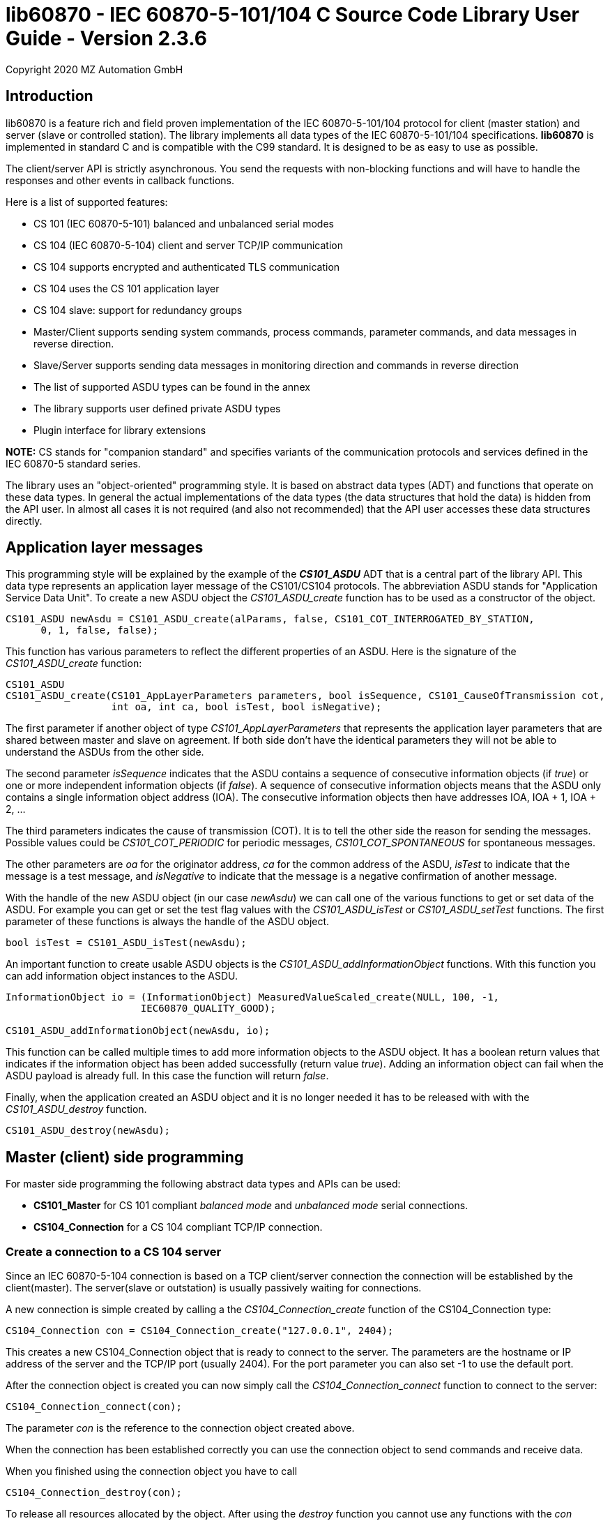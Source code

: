 = lib60870 - IEC 60870-5-101/104 C Source Code Library User Guide - Version 2.3.6
Copyright 2020 MZ Automation GmbH

== Introduction

lib60870 is a feature rich and field proven implementation of the IEC 60870-5-101/104 protocol for client (master station) and server (slave or controlled station). The library implements all data types of the IEC 60870-5-101/104 specifications. *lib60870* is implemented in standard C and is compatible with the C99 standard. It is designed to be as easy to use as possible.

The client/server API is strictly asynchronous. You send the requests with non-blocking functions and will have to handle the responses and other events in callback functions.

Here is a list of supported features:

* CS 101 (IEC 60870-5-101) balanced and unbalanced serial modes
* CS 104 (IEC 60870-5-104) client and server TCP/IP communication
* CS 104 supports encrypted and authenticated TLS communication
* CS 104 uses the CS 101 application layer
* CS 104 slave: support for redundancy groups
* Master/Client supports sending system commands, process commands, parameter commands, and data messages in reverse direction.
* Slave/Server supports sending data messages in monitoring direction and commands in reverse direction
* The list of supported ASDU types can be found in the annex
* The library supports user defined private ASDU types
* Plugin interface for library extensions

*NOTE:* CS stands for "companion standard" and specifies variants of the communication protocols and services defined in the IEC 60870-5 standard series.

The library uses an "object-oriented" programming style. It is based on abstract data types (ADT) and functions
that operate on these data types. In general the actual implementations of the data types (the data structures that hold the data) is hidden from the API user. In almost all cases it is not required (and also not recommended) that the API user accesses these data structures directly.

== Application layer messages

This programming style will be explained by the example of the *_CS101_ASDU_* ADT that is a central part of the
library API. This data type represents an application layer message of the CS101/CS104 protocols. The abbreviation ASDU stands for "Application Service Data Unit". To create a new ASDU object the _CS101_ASDU_create_ function has to be used as a constructor of the object.

  CS101_ASDU newAsdu = CS101_ASDU_create(alParams, false, CS101_COT_INTERROGATED_BY_STATION,
        0, 1, false, false);

This function has various parameters to reflect the different properties of an ASDU. Here is the signature of the _CS101_ASDU_create_ function:

[[app-listing]]
[source, c]
----
CS101_ASDU
CS101_ASDU_create(CS101_AppLayerParameters parameters, bool isSequence, CS101_CauseOfTransmission cot,
                  int oa, int ca, bool isTest, bool isNegative);
----

The first parameter if another object of type _CS101_AppLayerParameters_ that represents the application layer parameters that are shared
between master and slave on agreement. If both side don't have the identical parameters they will not
be able to understand the ASDUs from the other side.

The second parameter _isSequence_ indicates that the ASDU contains a sequence of consecutive information objects (if _true_) or one or more independent information objects (if _false_). A sequence of consecutive information objects means that the ASDU only contains a single information object address (IOA). The consecutive information objects then have addresses IOA, IOA + 1, IOA + 2, ...

The third parameters indicates the cause of transmission (COT). It is to tell the other side the reason for sending the messages. Possible values could be _CS101_COT_PERIODIC_ for periodic messages, _CS101_COT_SPONTANEOUS_ for spontaneous messages.

The other parameters are _oa_ for the originator address, _ca_ for the common address of the ASDU, _isTest_ to indicate that the message is a test message, and _isNegative_ to indicate that the message is a negative confirmation of another message.

With the handle of the new ASDU object (in our case _newAsdu_) we can call one of the various functions to
get or set data of the ASDU. For example you can get or set the test flag values with the _CS101_ASDU_isTest_ or _CS101_ASDU_setTest_ functions. The first parameter of these functions is always the handle of the ASDU object.

  bool isTest = CS101_ASDU_isTest(newAsdu);

An important function to create usable ASDU objects is the _CS101_ASDU_addInformationObject_ functions. With this function you can add information object instances to the ASDU.

[[app-listing]]
[source, c]
----
InformationObject io = (InformationObject) MeasuredValueScaled_create(NULL, 100, -1,
                       IEC60870_QUALITY_GOOD);

CS101_ASDU_addInformationObject(newAsdu, io);
----

This function can be called multiple times to add more information objects to the ASDU object. It has a boolean return values that indicates if the information object has been added successfully (return value _true_). Adding an information object can fail when the ASDU payload is already full. In this case the function will return _false_.

Finally, when the application created an ASDU object and it is no longer needed it has to be released with
with the _CS101_ASDU_destroy_ function.

  CS101_ASDU_destroy(newAsdu);

== Master (client) side programming

For master side programming the following abstract data types and APIs can be used:

* *CS101_Master* for CS 101 compliant _balanced mode_ and _unbalanced mode_ serial connections.
* *CS104_Connection* for a CS 104 compliant TCP/IP connection.


=== Create a connection to a CS 104 server

Since an IEC 60870-5-104 connection is based on a TCP client/server connection the connection will be established by the client(master). The server(slave or outstation) is usually passively waiting for connections.

A new connection is simple created by calling a the _CS104_Connection_create_ function of the CS104_Connection type:

  CS104_Connection con = CS104_Connection_create("127.0.0.1", 2404);

This creates a new CS104_Connection object that is ready to connect to the server. The parameters are the hostname or IP address of the server and the TCP/IP port (usually 2404). For the port parameter you can also
set -1 to use the default port.

After the connection object is created you can now simply call the _CS104_Connection_connect_ function to connect to the server:

  CS104_Connection_connect(con);

The parameter _con_ is the reference to the connection object created above.

When the connection has been established correctly you can use the connection object to send commands and receive data.

When you finished using the connection object you have to call

  CS104_Connection_destroy(con);

To release all resources allocated by the object. After using the _destroy_ function you cannot use any
functions with the _con_ reference!

=== Preparing a CS 101 connection to one or more slaves

CS 101 provides two link layer modes for master/slave connections.

*Balanced mode* supports communication between a single master and a single slave using a
dedicated serial line. This mode is "balanced" in the sense that both ends can spontaneously
send messages at any time.

*Unbalanced mode* supports communication between a single master and multiple slaves on a
serial bus. Each slave is addressed by its unique link layer address. Slaves are not allowed
to send messages spontaneously. They only respond following a request from the master.
The master can address multiple slaves at once by using a broadcast address.

==== Configuring the serial port

For both modes first the serial port has to be configured and initialized. The following
code shows an example how to prepare the serial port for usage with the library:

[[app-listing]]
[source, c]
----
  SerialPort port = SerialPort_create("/dev/ttsS0", 9600, 8, 'E', 1);
----

==== Create and use a new unbalanced master instances

For balanced and unbalanced communication modes the *CS101_Master* type has to be used.

The following code creates a new unbalanced master instance using the serial port
defined above. The _CS101_Master_setASDUReceivedHandler_ function provides a callback handler for received ASDUs. The _CS101_Master_addSlave_ function will create a new slave specific state machine to handle all communication with the slave with link layer address 1.

[[app-listing]]
[source, c]
----
CS101_Master master = CS101_Master_create(port, NULL, NULL, IEC60870_LINK_LAYER_UNBALANCED);

CS101_Master_setASDUReceivedHandler(master, asduReceivedHandler, NULL);

CS101_Master_addSlave(master, 1);
----

The link layer parameters and application layer parameters are optional parameters. If not set default instances of the parameter objects are created and used. The
parameters can also be modified later.

Before sending any command or other request to a specific slave the slave address has to be set with the _CS101_Master_useSlaveAddress_ function.

[[app-listing]]
[source, c]
----
CS101_Master_useSlaveAddress(master, 1);
CS101_Master_sendProcessCommand(master, CS101_COT_ACTIVATION, 1, sc);
----

==== Balanced master

The balanced master is created the same way. Just the link layer mode parameter is different. The _CS101_Master_useSlaveAddress_ is used to set the slave address. In
the balanced master case it has only to be set one time, as there exists only

[[app-listing]]
[source, c]
----
CS101_Master master = CS101_Master_create(port, NULL, NULL, IEC60870_LINK_LAYER_BALANCED);

CS101_Master_useSlaveAddress(master, 3);
CS101_Master_setASDUReceivedHandler(master, asduReceivedHandler, NULL);
----

==== Setting the link layer parameters

Setting the link layer parameters is an optional step. When not explicitly set a default set of parameters will be used for the new master instance. The parameters
can be given with the constructor _CS101_Master_create_ or modified later.

[[app-listing]]
[source, c]
.Example: Disable usage of single char ACKs
----
LinkLayerParameters llParams = CS101_Master_getLinkLayerParameters(master);
llParams->useSingleCharACK = false;
----

=== Sending requests and receiving responses from the slave

In general an application is concerned with sending application layer messages (ASDUs) to the slave. The master side API supports generic and specialized functions to send messages to the slave. When sending system commands or process commands it is recommended to use the specialized functions because they help to
create ASDUs that comply to the standards. These specialized functions are explained in the following sections. They exist generally in two variants for CS101 and CS104.

For the general case it is possible to send arbitrary ASDUs by using the _CS101_Master_sendASDU_ or _CS104_Connection_sendASDU_ functions.

For receiving application layer messages the application has to implement the _CS101_ASDUReceivedHandler_ callback.

[[app-listing]]
[source, c]
.Example for processing received ASDUs in the CS101_ASDUReceivedHandler
----
static bool
asduReceivedHandler (void* parameter, int address, CS101_ASDU asdu)
{
    printf("RECVD ASDU type: %s(%i) elements: %i\n",
            TypeID_toString(CS101_ASDU_getTypeID(asdu)),
            CS101_ASDU_getTypeID(asdu),
            CS101_ASDU_getNumberOfElements(asdu));

    if (CS101_ASDU_getTypeID(asdu) == M_ME_TE_1) {

        printf("  measured scaled values with CP56Time2a timestamp:\n");

        int i;

        for (i = 0; i < CS101_ASDU_getNumberOfElements(asdu); i++) {

            MeasuredValueScaledWithCP56Time2a io =
                    (MeasuredValueScaledWithCP56Time2a) CS101_ASDU_getElement(asdu, i);

            printf("    IOA: %i value: %i\n",
                    InformationObject_getObjectAddress((InformationObject) io),
                    MeasuredValueScaled_getValue((MeasuredValueScaled) io)
            );

            MeasuredValueScaledWithCP56Time2a_destroy(io);
        }
    }
    else if (CS101_ASDU_getTypeID(asdu) == M_SP_NA_1) {
        printf("  single point information:\n");

        int i;

        for (i = 0; i < CS101_ASDU_getNumberOfElements(asdu); i++) {

            SinglePointInformation io =
                    (SinglePointInformation) CS101_ASDU_getElement(asdu, i);

            printf("    IOA: %i value: %i\n",
                    InformationObject_getObjectAddress((InformationObject) io),
                    SinglePointInformation_getValue((SinglePointInformation) io)
            );

            SinglePointInformation_destroy(io);
        }
    }

    return true;
}
----

This callback handler has to be installed with the _CS104_Connection_setASDUReceivedHandler_ or _CS101_Master_setASDUReceivedHandler_ function.

  CS101_Master_setASDUReceivedHandler(master, asduReceivedHandler, NULL);

All callback handler have a generic reference parameter with the name "parameter" in its function signatures. This parameter can be used by the user to provide application specific context information to the callback
handler. This parameter will be set with the install function of the callback handler (like _CS101_Master_setASDUReceivedHandler_ in the example above). If not used this parameter can be set to _NULL_.

.Master side callback handler types
[width="90%",cols="n,10,1,1",frame="topbot",options="header"]
|==========================
| callback type | event | CS 101 | CS 104
| CS101_ASDUReceivedHandler | ASDU received but not handled by one of the other callback handlers | + | +
| IEC60870_LinkLayerStateChangedHandler | link layer state changed event | + | -
| CS104_ConnectionHandler | CS104 APCI event | - | +
|==========================


=== Sending a read request

The IEC 60870 documents don't recommend this service (cyclical data requests or polling) but it is an easy way to get the required data. You just need to know the common address (CA) and the information object address (IOA) to create the proper request.

  CS104_Connection_sendReadCommand(con, 1 /* CA */, 2001 /* IOA */);

This call is non-blocking. You have to evaluate the response in the _CS101_ASDUReceivedHandler_ callback function.

Typically it is expected that the server response contains only the basic data type without timestamps (that is using the message types for a specific data type that does not contain the timestamps)!

=== Interrogation

It is also possible to request a group of data items from a slave with a single request. On the master (client) side you can simply use the _sendInterrogationCommand_ function of the Connection object:

  CS104_Connection_sendInterrogationCommand (con, CS101_COT_ACTIVATION, /* CA */ 1, /* QOI */ 20);

The client/master side method signature looks like this:

  bool
  CS104_Connection_sendInterrogationCommand(CS104_Connection self, CS101_CauseOfTransmission cot, int ca, QualifierOfInterrogation qoi)

The parameter ca is the common address (CA) as in the other methods. The parameter qoi is the "Qualifier of interrogation" (QOI). The value "20" (indicating "station interrogation") for the QOI indicates that it is an request for all data points. Other values for QOI will indicate that the client (master) only wants to receive data from a specific interrogation group.

=== Clock synchronization procedure

For the clock synchronization procedure the controlling station (master) sends a C_CS_NA_1 ACT message to the controlled station (slave) containing the current valid time information as a CP56Time2a typed time value. The controlled station has to update its internal time and respond with a C_CS_NA_1 ACT_CON message after all queued time-tagged PDUs have been sent.

Clock synchronization of the controlled station can be done with the _CS104_Connection_sendClockSyncCommand_ function for CS104 or the _CS101_Master_sendClockSyncCommand_ for CS101.

First a CP56Time2a timestamp has to be created and initialized:

  struct sCP56Time2a currentTime;
  CP56Time2a_createFromMsTimestamp(&currentTime, Hal_getTimeInMs());
  CS104_Connection_sendClockSyncCommand(con, 1 /* CA */, &currentTime);

Or when using dynamic memory allocation and CS 101:

  CP56Time2a currentTime = CP56Time2a_createFromMsTimestamp(NULL, Hal_getTimeInMs());
  CS101_Master_sendClockSyncCommand(master, 1 /* CA */, currentTime);

*NOTE*: The _Hal_getTimeInMs_ function is platform independent way to get the current time
as milliseconds since 00:00:00 1. January 1970 UTC. You can also use your own function to get
the time.

=== Command procedures

Commands are used to set set points, parameters or trigger some actions at the controlled station.

The following command types (data types are available for commands):

* C_SC (single command) - to control binary data (switch...)
* C_DC (double command) - to control binary data with transition state (moving switch...)
* S_RC (step position command) - to control a step position
* S_SE (setpoint command) - to control a set point (scaled value, normalized value, floating point values) - may also be used to set parameters, alarm limits etc.

These command types are also available in a version with a time tag (CP56TIme2a).

There are two different command procedures available. The *direct operate* command procedure and the *select before operate* command procedure.

To send a command for the direct operate command procedure you have to send an ACTIVATION APDU to the controlled station.

[[app-listing]]
[source, c]
.Send a process command to the controlled station
----

  InformationObject sc = (InformationObject)
        SingleCommand_create(NULL, 5000, true, false, 0);

  CS101_Master_sendProcessCommand(master, CS101_COT_ACTIVATION, 1, sc);

  InformationObject_destroy(sc);
----

The constructor of SingleCommand data type has the following signature:

[[app-listing]]
[source, c]
----
  SingleCommand
  SingleCommand_create(SingleCommand self, int ioa, bool command, bool selectCommand, int qu);
----

In order to send a direct operate command the _selectCommand_ parameter should be false. The qualifier (_qu_) should in general be set to 0.

For *select before operate* the command has to be sent with the _selectCommand_ parameter set to true to select the control output. In the next step an additional command with _selectCommand_ set to false has to be sent to cause the actual command execution.

If the command has been successful the outstation will answer with an ACT_CON response message with the _negative flag_ not set. In case the outstation cannot execute the command it will also answer with an ACT_CON response but with the _negative flag_ set. You can check if this flag is set with the _CS101_ASDU_isNegative_ function used with the received _CS101_ASDU_ instance.

For a CS 104 master a command can be sent the same way by using the _CS104_Master_sendProcessCommandEx_ function.


== Slave (server) side programming

=== CS104 (TCP/IP) Server configuration and setup

To configure and setup an IEC 60870-5-104 server/slave an instance of the _CS104_Slave_ data type is required.

  CS104_Slave slave = CS104_Slave_create(100, 100);

After the server instance is created it can be configured

=== CS104 Server mode

The server provides three different modes concerning the support of redundant connections and event queue handling:

The default mode (_CS104_MODE_SINGLE_REDUNDANCY_GROUP_) allows only a *single active client connection*. An active client connection is a connection
where ASDUs (application data units) are sent. All other connections are only standby connections that don't send application layer data.
There is a single queue for events. Events are also stored when no client is connected or when no connection is active.


The second mode (_CS104_MODE_CONNECTION_IS_REDUNDANCY_GROUP_) allows *multiple active client connections*. Every connection has its own event queue.
The event queue will be deleted when the client connection is closed. This mode can be used when more than one client has to access the
application data. This mode is easy to use. But the drawback of this mode is that events are lost when no client is connected.

The third mode (_CS104_MODE_MULTIPLE_REDUNDANCY_GROUPS_) allows *multiple active client connections* while preserving events when no client is
connected. In this mode clients can be assigned to specific redundancy groups. The assignment is based on the IP address of the client.
A redundancy group can have multiple simultaneous connections but only one of these connections can be active. The number of activated
connections is restricted by the number of redundancy groups. Each redundancy group has a dedicated event queue.


The server mode can be set with the _CS104_Slave_setServerMode_ function:

  CS104_Slave_setServerMode(slave, CS104_MODE_MULTIPLE_REDUNDANCY_GROUPS);

=== CS104: Defining multiple redundancy groups

Redundancy groups only have to be created explicitly when using the servermode _CS104_MODE_MULTIPLE_REDUNDANCY_GROUPS_. You can assign multiple
IP addresses to a redundancy group. Incoming connections from one of these IP addresses will then automatically be assigned to this specific
redundancy group.

When a redundancy group has no assigned IP address it works as a "catch all" group. This means that all incoming connections that
are not assigned to one of the other groups will end up in this group.

[[app-listing]]
[source, c]
.Example how to define multipe redundancy groups
----
CS104_Slave_setServerMode(slave, CS104_MODE_MULTIPLE_REDUNDANCY_GROUPS);

CS104_RedundancyGroup redGroup1 = CS104_RedundancyGroup_create("red-group-1");
CS104_RedundancyGroup_addAllowedClient(redGroup1, "192.168.2.9");

CS104_RedundancyGroup redGroup2 = CS104_RedundancyGroup_create("red-group-2");
CS104_RedundancyGroup_addAllowedClient(redGroup2, "192.168.2.223");
CS104_RedundancyGroup_addAllowedClient(redGroup2, "192.168.2.222");

CS104_RedundancyGroup redGroup3 = CS104_RedundancyGroup_create("catch-all");

CS104_Slave_addRedundancyGroup(slave, redGroup1);
CS104_Slave_addRedundancyGroup(slave, redGroup2);
CS104_Slave_addRedundancyGroup(slave, redGroup3);
----

=== CS101 (serial) slave configuration and setup

Similar to the master side the CS101 slave side can also be configured for one of the two link layer modes (_balanced_ or _unbalanced_). A CS101 slave is represented by a _CS101_SLave_ object.

Before a _CS101_Slave_ object can be created a _SerialPort_ object is required. The _SerialPort_ object
represents the serial interface and its configuration.

  SerialPort port = SerialPort_create(serialPort, 9600, 8, 'E', 1);

The created _SerialPort_ object is required for the _CS101_Slave_create_ function:

  CS101_Slave slave = CS101_Slave_create(port, NULL, NULL, IEC60870_LINK_LAYER_UNBALANCED);

This function has the following signature:

[[app-listing]]
[source, c]
----
CS101_Slave
CS101_Slave_create(SerialPort serialPort, LinkLayerParameters llParameters, CS101_AppLayerParameters alParameters, IEC60870_LinkLayerMode linkLayerMode)
----

Optionally the link layer parameters and application layer parameters can be specified. If the
default values should be used these parameters can be skipped (set to _NULL_). The last parameter specifies
if the _balanced_ or _unbalanced_ mode is used.

For the serial slave it is also required to set a link layer address:

  CS101_Slave_setLinkLayerAddress(slave, 1);

=== Setting the callback handler functions

Before starting or running the server it is recommended to set the callback functions to
handle slave events. The following callback handler types are available (please the the API
reference manual for function signature details). Some of them are only available for CS 104 servers and some only for CS101 slaves.

.Slave side callback handler types
[width="90%",cols="n,10,1,1",frame="topbot",options="header"]
|==========================
| callback type | event | CS 101 | CS 104
| CS101_InterrogationHandler | interrogation requests | + | +
| CS101_CounterInterrogationHandler | counter interrogation requests | + | +
| CS101_ReadHandler | read requests for single information objects | + | +
| CS101_ClockSynchronizationHandler | clock synchronization message received | + | +
| CS101_ResetProcessHandler | reset process request received | + | +
| CS101_DelayAcquisitionHandler | delay acquisition request received | + | -
| CS101_ASDUHandler | ASDU received but not handled by one of the other callback handlers | + | +
| CS101_ResetCUHandler | a link layer message of type reset CU (communication unit) has been received | + | -
| CS104_ConnectionRequestHandler | a new TCP/IP client tries to connect | - | +
|==========================

[[app-listing]]
[source, c]
.Setting some callback functions for the CS101 slave
----
/* set the callback handler for the clock synchronization command */
CS101_Slave_setClockSyncHandler(slave, clockSyncHandler, NULL);

/* set the callback handler for the interrogation command */
CS101_Slave_setInterrogationHandler(slave, interrogationHandler, NULL);

/* set handler for other message types */
CS101_Slave_setASDUHandler(slave, asduHandler, NULL);

/* set handler for reset CU (reset communication unit) message */
CS101_Slave_setResetCUHandler(slave, resetCUHandler, (void*) slave);
----

=== CS104 Starting/Stopping the server

After the server is configured it can be started with the _CS104_Slave_start_ function. This function
starts a new background thread that is listening for incoming client connections.

  CS104_Slave_start(slave);

To deactivate the IEC 60870-5-104 service the server can be stopped with the _CS104_Slave_stop_ function.

  CS104_Slave_stop(slave);

=== Spontaneous or periodic transmission of messages

For spontaneous or periodic message transmission on the server/slave side the API user has to allocate a _CS101_ASDU_ object that represents a single ASDU, add Information Objects to the ASDU, and finally put the ASDU into the transmission queue. The transmission queue is a FIFO (first in first out) list. If the queue is full the oldest message will be deleted and replaced by the newly added message. Messages will only be sent if the there is an active client connection or working link layer connection. Otherwise the messages will remain in the queue until a connection is activated.

*CS 104:* In the CS 104 slave the queue size is determined by the *maxLowPrioQueueSize* parameter of the *CS104_Slave_create* function. If the _maxLowPrioQueueSize_ parameter is set to zero the queue will always have the size defined with by _CONFIG_SLAVE_MESSAGE_QUEUE_SIZE_. The second parameter *maxHighPrioQueueSize* determines the size of the high priority data queue. Messages that are put into this queue bypass the messages of the low priority queue. The high priority queue is used for request responses in library callback handlers.

The following steps have to be done to send spontaneous or periodic messages:

1. Step: Create a new _CS101_ASDU_ instance (use _CS101_COT_PERIODIC_ for periodic data and _CS101_COT_SPONTANEOUS_ for spontaneous data)

  CS101_ASDU newAsdu = CS101_ASDU_create(alParameters, false, CS101_COT_PERIODIC, 0, 1, false, false);

2. Step: Create a new information object instance containing the data to send

  InformationObject io = (InformationObject) MeasuredValueScaled_create(NULL, 110, scaledValue, IEC60870_QUALITY_GOOD);

3. Step: Add the new information object to the ASDU

  CS101_ASDU_addInformationObject(newAsdu, io);

4. Step: Release the information object memory

  InformationObject_destroy(io);

5. Step: Put the ASDU into the class 2 data queue for transmission

  CS101_Slave_enqueueUserDataClass2(slave, newAsdu);

6. Step: Release the ASDU memory

  CS101_ASDU_destroy(newAsdu);

*NOTE:* For _CS 104_ you have to use the _CS104_Slave_enqueueASDU_ function in step 5:

  CS104_Slave_enqueueASDU(slave, newAsdu);


=== Handling of interrogation requests

On the server side you should use the InterrogationHandler callback function to handle the Interrogation request. Depending on the QOI (_Qualifier of interrogation_) value you can return different information objects. For a simple system it is enough to only handle station interrogation requests (QOI = 20). The QOI values 21-36 are used for the interrogation groups (1-16). It is up to the slave implementer to assign information objects to interrogation groups.

According to the specification the server has to respond the ACTIVATION request from the client with the ACT_CON response followed by ASDUs containing the information objects with _CS101_COT_INTERROGATED_BY_STATION_ for a station interrogation or COT that represent the respective interrogation group (e.g. _CS101_COT_INTERROGATED_BY_GROUP_1_ for interrogation group 1). After sending all information objects the server has to send the initial interrogation command message with COT = _CS101_COT_ACTIVATION_TERMINATION_ to indicate that the transmission of the interrogation data is finished.

[[app-listing]]
[source, c]
.Example how to implement an interrogation handler
----
static bool
interrogationHandler(void* parameter, IMasterConnection connection, CS101_ASDU asdu, uint8_t qoi)
{
    if (qoi == 20) { /* only handle station interrogation */

        CS101_AppLayerParameters alParams = IMasterConnection_getApplicationLayerParameters(connection);

        IMasterConnection_sendACT_CON(connection, asdu, false);

        CS101_ASDU newAsdu = CS101_ASDU_create(alParams, false, CS101_COT_INTERROGATED_BY_STATION,
                0, 1, false, false);

        InformationObject io = (InformationObject) MeasuredValueScaled_create(NULL, 100, -1, IEC60870_QUALITY_GOOD);

        CS101_ASDU_addInformationObject(newAsdu, io);

        CS101_ASDU_addInformationObject(newAsdu, (InformationObject)
            MeasuredValueScaled_create((MeasuredValueScaled) io, 101, 23, IEC60870_QUALITY_GOOD));

        CS101_ASDU_addInformationObject(newAsdu, (InformationObject)
            MeasuredValueScaled_create((MeasuredValueScaled) io, 102, 2300, IEC60870_QUALITY_GOOD));

        InformationObject_destroy(io);

        IMasterConnection_sendASDU(connection, newAsdu);

        CS101_ASDU_destroy(newAsdu);

        IMasterConnection_sendACT_TERM(connection, asdu);
    }
    else {
        IMasterConnection_sendACT_CON(connection, asdu, true);
    }

    return true;
}
----

Inside of the interrogation handler the IMasterConnection interface can be used to send the interrogated data
back to the client/master. The _CS101_ASDU_ and _InformationObject_ instances created inside the interrogation handler are in the responsibility of the user and have to be released with the appropriate functions (_CS101_ASDU_destroy_ and _InformationObject_destroy_) when they have been allocated dynamically before.

=== Handling of read commands (C_RD_NA_1) ===

The read command C_RD_NA_1(102) can be used by the client/master to read the value of a particular data point in monitoring direction.

The most convenient way to handle read commands at the server/slave side is to implement the callback function type _CS101_ReadHandler_. The read handler can be installed by the _CS104_Slave_setReadHandler_ or _CS101_Slave_setReadHandler_ functions for a CS 104 server or CS 101 slave.

In the read handler you have either to send the same read command but with a COT that indicates an error. Or you have to create the ASDU of the proper type for the data point and send this back to the client/master. When doing the latter you have to use the COT _CS101_COT_REQUEST_ to indicate that the message was caused by a read request.

[[app-listing]]
[source, c]
.Simple implementation of a read handler (pseudo code)
----
static bool
readHandler(void* parameter, IMasterConnection connection, CS101_ASDU asdu, int ioa)
{
	if (request failed) {
	   /* send error reponse- e.g. unknown */
	   CS101_ASDU_setCOT(asdu, CS101_COT_UNKNOWN_CA);
	   CS101_ASDU_setNegative(asdu, true);
	   IMasterConnection_sendASDU(connection, asdu);
	}
	else {
	
		CS101_AppLayerParameters alParams = CS104_Slave_getAppLayerParameters(cs104Slave);
		
		sCS101_StaticASDU _asdu;
		CS101_ADSU newAsdu = CS101_ASDU_initializeStatic(_asdu, alParams, false, CS101_COT_REQUEST,
		        0, 1, false, false);
		
		CS101_ASDU_addInformationObject(newAsdu, io);
		
		IMasterConnection_sendASDU(connection, newAsdu);
	}

   /* return true to indicate that the request ASDU is handled here */
	return true;   
}
----

=== CS104 (TCP/IP) specific issues

==== Server mode

The server provides three different modes:

The default mode (_CS104_MODE_SINGLE_REDUNDANCY_GROUP_) allows only a *single active client connection*. An active client connection is a connection where ASDUs are sent. All other connections are standby connections. There is a single queue for events. Events are also stored when no client is connected or when no connection is active.

The second mode (_CS104_MODE_CONNECTION_IS_REDUNDANCY_GROUP_) allows *multiple active client connections*. Every connection has its own event queue. The event queue will be deleted when the client connection is closed. This mode has to be used when more then one client has to access the application data.

The third mode (_CS104_MODE_MULTIPLE_REDUNDANCY_GROUPS_) is the most flexible mode and allows to define specific _redundancy groups_. These redundany groups are groups of clients that share the same event queue. For each redundancy group there is a seperate event queue instance.

The server mode can be set with the _CS104_Slave_setServerMode_ function.

      CS104_Slave_setServerMode(slave, CS104_MODE_CONNECTION_IS_REDUNDANCY_GROUP);

==== Restrict the number of client connections

The number of clients can be restricted with the _CS104_Slave_setMaxOpenConnections_ function.

  CS104_Slave_setMaxOpenConnections(slave, 2);

In this case the server will only allow two concurrent client connections.

==== Setting local port and IP address

The default TCP port for IEC 60870-5-104 is 2404. The port can be changed with the _CS104_Slave_setLocalPort_ function.

  CS104_Slave_setLocalPort(slave, 2405);

By default the server listens to all local IP addresses. With the _CS104_Slave_setLocalAddress_ function it is possible to restrict the server to listen to a single local IP address.

  CS104_Slave_setLocalAddress(slave, "192.168.1.50");

With this setting the CS104 server will only listen on the local interface with the assigned IP address 192.168.1.50.

==== Set a connection request handler to restrict the access and track connections

The _CS104_ConnectionRequestHandler_ can be used to restrict the access to the server. With the return value the application can allow or deny the connection attempts of a client.

A _CS104_ConnectionRequestHandler_ can be set with the _CS104_Slave_setConnectionRequestHandler_ function. The second parameter is an arbitrary user provided object that will be passed to the handler when it is called. If not needed it can be set to _NULL_.

  CS104_Slave_setConnectionRequestHandler(slave, connectionRequestHandler, NULL);

In the handler you can optionally check the client IP address against a whitelist of allowed clients or implement a blacklist.

[[app-listing]]
[source, c]
.Example how to implement a ConnectionRequestHandler
----
static bool connectionRequestHandler(void* parameter, const char* ipAddress)
{
  /* Allow only known IP addresses! */
  /* You can implement your allowed client whitelist here */
  if (strcmp(ipAddress, "127.0.0.1") == 0) {
    return true;
  else
    return false;
}
----



==== Create a secure connection with TLS

The CS 104 standard can also be used with TLS to realize secure and authenticated connections.

In order to use TLS, the related parameters, certificates, and private keys have to be configured.

The configuration is stored in a _TLSConfiguration_ object. A new configuration object can be created with the _TLSConfiguration_create_ function.

[[app-listing]]
[source, c]
.Example how to create a CS 104 slave with TLS support
----
TLSConfiguration tlsConfig = TLSConfiguration_create();

TLSConfiguration_setChainValidation(tlsConfig, false);
TLSConfiguration_setAllowOnlyKnownCertificates(tlsConfig, true);

TLSConfiguration_setOwnKeyFromFile(tlsConfig, "server-key.pem", NULL);
TLSConfiguration_setOwnCertificateFromFile(tlsConfig, "server.cer");
TLSConfiguration_addCACertificateFromFile(tlsConfig, "root.cer");

TLSConfiguration_addAllowedCertificateFromFile(tlsConfig, "client1.cer");

/* create a new slave/server instance */
CS104_Slave slave = CS104_Slave_createSecure(100, 100, tlsConfig);
----

== lib60870-C specific topics

=== Debug output

The debug output to the console can be enabled by setting _CONFIG_DEBUG_OUTPUT_ to 1. This will enable the debug output by default. The debug output can be disabled my using the function *Lib60870_enableDebugOutput*. The default implementation of the debug output function will print to the console (using printf). If you need to redirect the output the most easy way would be to change the implementation of the debug output *lib60870_debug_print* function in _lib60870_common.c_.

=== Big endian platforms

The library contains a C header file to determine the platform byte order (_src/inc/internal/platform_endian.h_) when using the GCC compiler. This depends on defines that are provided by the C compiler. On some older big endian platforms like PowerPC or Coldfire depending on the compiler this may fail. You may have to define

  PLATFORM_IS_BIGENDIAN 1

when compiling the library code.

E.g. put

  -DPLATFORM_IS_BIGENDIAN=1

on the GCC command line when the platform byte order is big endian.

=== Configuration options at library compile time

Some configuration options are fixed at compile time of the library code. These options can be found in the file *lib60870_config.h*.

Compile time options include the support for specific CS 104 redundancy modes, support for threads and semaphores (required when the library uses threads), maximum number of TCP connections for CS 104 slave, and others.

== Reference information

=== Supported message types

The library supports the following ASDU (application service data unit) types.

.IEC 60870-5-101/104 message types
[width="90%",cols="n,10,1,1",frame="topbot",options="header"]
|===
| Message type | Description | C | C#
| M_SP_NA_1(1) | Single point information (BOOLEAN)  | + | +
| M_SP_TA_1(2) | Single point information (BOOLEAN) with CP24Time2a | + | +
| M_DP_NA_1(3) | Double point information (ON/OFF/transient)  | + | +
| M_DP_TA_1(4) | Double point information (ON/OFF/transient) with CP24Time2a  | + | +
| M_ST_NA_1(5) | Step position information (-64 ... 63, is transient)  | + | +
| M_ST_TA_1(6) | Step position information (-64 ... 63, is transient) with CP24Time2a | + | +
| M_BO_NA_1(7) | Bitstring32 (32 bit bitstring)  | + | +
| M_BO_TA_1(8) | Bitstring32 (32 bit bitstring) with CP24Time2a | + | +
| M_ME_NA_1(9) | Normalized measured value (-1.0 ... +1.0)  | + | +
| M_ME_TA_1(10) | Normalized measured value (-1.0 ... +1.0) with CP24Time2a | + | +
| M_ME_NB_1(11) | Scaled measured value (-32768 ... +32767)  | + | +
| M_ME_TB_1(12) | Scaled measured value (-32768 ... +32767) with CP24Time2a | + | +
| M_ME_NC_1(13) | Short measured value (FLOAT32)  | + | +
| M_ME_TC_1(14) | Short measured value (FLOAT32) with CP24Time2a | + | +
| M_IT_NA_1(15) | Integrated totals (INT32 with quality indicators)  | + | +
| M_IT_TA_1(16) | Integrated totals (INT32 with quality indicators) with CP24Time2a | + | +
| M_EP_TA_1(17) | Event of protection equipment | + | +
| M_EP_TB_1(18) | Packed start events of protection equipment | + | +
| M_EP_TC_1(19) | Packed output circuit info | + | +
| M_PS_NA_1(20) | Packed single point with SCD | + | +
| M_ME_ND_1(21) | Normalized measured value (-1.0 ... +1.0) without quality | + | +
| M_SP_TB_1(30) | Single point information (BOOLEAN) with CP56Time2a | + | +
| M_DP_TB_1(31) | Double point information (ON/OFF/transient) with CP56Time2a  | + | +
| M_ST_TB_1(32) | Step position information (-64 ... 63, is transient) with CP56Time2a  | + | +
| M_BO_TB_1(33) | Bitstring32 (32 bit bitstring) with CP56Time2a | + | +
| M_ME_TD_1(34) | Normalized measured value (-1.0 ... +1.0) with CP56Time2a | + | +
| M_ME_TE_1(35) | Scaled measured value (-32768 ... +32767) with CP56Time2a | + | +
| M_ME_TF_1(36) | Short measured value (FLOAT32) with CP56Time2a | + | +
| M_IT_TB_1(37) | Integrated totals (INT32 with quality indicators) with CP56Time2a | + | +
| M_EP_TD_1(38) | Event of protection equipment with CP56Time2a | + | +
| M_EP_TE_1(39) | Packed start events of protection equipment with CP56Time2a | + | +
| M_EP_TF_1(40) | Packed output circuit info with CP56Time2a | + | +
| C_SC_NA_1(45) | Single command (BOOLEAN) | + | +
| C_DC_NA_1(46) | Double command (ON/OFF/transient) | + | +
| C_RC_NA_1(47) | Step command | + | +
| C_SE_NA_1(48) | Setpoint command, normalized value (-1.0 ... +1.0)| + | +
| C_SE_NB_1(49) | Setpoint command, scaled value (-32768 ... +32767) | + | +
| C_SE_NC_1(50) | Setpoint command, short value (FLOAT32)| + | +
| C_BO_NA_1(51) | Bitstring command (32 bit bitstring)  | + | +

| C_SC_TA_1(58) | Single command (BOOLEAN) with CP56Time2a | + | +
| C_DC_TA_1(59) | Double command (ON/OFF/transient) with CP56Time2a | + | +
| C_RC_TA_1(60) | Step command with CP56Time2a | + | +
| C_SE_TA_1(61) | Setpoint command, normalized value (-1.0 ... +1.0) with CP56Time2a| + | +
| C_SE_TB_1(62) | Setpoint command, scaled value (-32768 ... +32767) with CP56Time2a | + | +
| C_SE_TC_1(63) | Setpoint command, short value (FLOAT32) with CP56Time2a| + | +
| C_BO_TA_1(64) | Bitstring command (32 bit bitstring) with CP56Time2a | + | +

| M_EI_NA_1(70) | End of initialization  | + | +

| C_IC_NA_1(100) | Interrogation command | + | +
| C_CI_NA_1(101) | Counter interrogation command | + | +
| C_RD_NA_1(102) | Read command | + | +
| C_CS_NA_1(103) | Clock synchronization command | + | +
| C_TS_NA_1(104) | Test command | + | +
| C_RP_NA_1(105) | Reset process command | + | +
| C_CD_NA_1(106) | Delay acquisition command | + | +
| C_TS_TA_1(107) | Test command with CP56Time2a | + | +

| P_ME_NA_1(110) | Parameter of measured values, normalized value | + | +
| P_ME_NB_1(111) | Parameter of measured values, scaled value  | + | +
| P_ME_NC_1(112) | Parameter of measured values, short floating point number | + | +
| P_AC_NA_1(113) | Parameter for activation | + | +

| F_FR_NA_1(120) | File ready | + | +
| F_SR_NA_1(121) | Section ready | + | +
| F_SC_NA_1(122) | Call/Select directory/file/section | + | +
| F_LS_NA_1(123) | Last segment/section | + | +
| F_AF_NA_1(124) | ACK file/section | + | +
| F_SG_NA_1(125) | File segment | + | +
| F_DR_TA_1(126) | File directory | + | +
| F_SC_NB_1(127) | Query log | + | +
|===

=== CS 104 specific parameters

The following parameters are stored in *CS104_ConnectionParameters* objects.

.IEC 60870-5-104 parameters
[width="90%",cols="n,10",frame="topbot",options="header"]
|===
|Parameter        |Description
|k       |Number of unconfirmed APDUs in I format. Sender will stop transmission after k unconfirmed I messages.
|w       |Number of unconfirmed APDUs in I format. Receiver will confirm latest after w messages
|t0      |Timeout for connection establishment (in s)
|t1      |Timeout for transmitted APDUs in I/U format (in s). When timeout elapsed without confirmation the connection will be closed. This is used by the sender to determine if the receiver has failed to confirm a message.
|t2      |Timeout to confirm messages (in s). This timeout is used by the receiver to determine the time when the message confirmation has to be sent.
|t3      |Timeout to send test telegrams in case of an idle connection
|===
